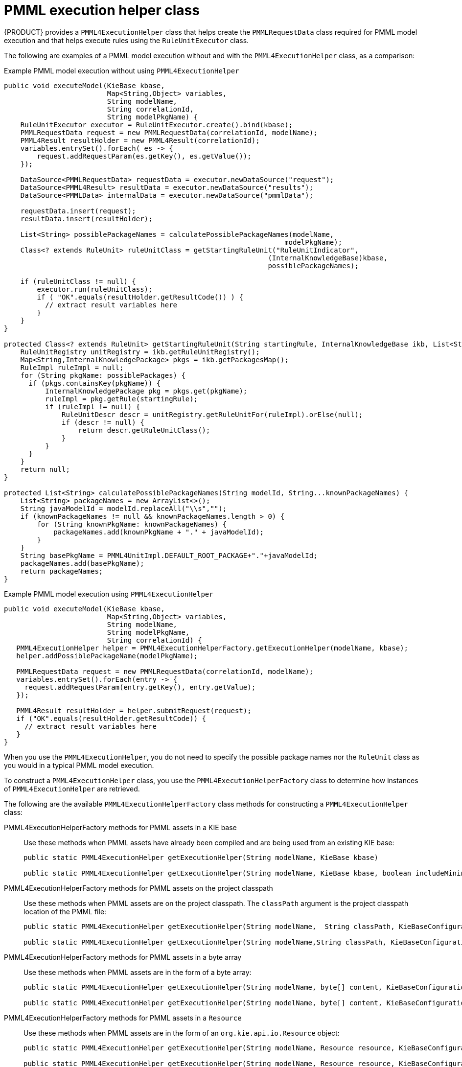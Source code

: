 [id='pmml-invocation-helper-classes-ref_{context}']
= PMML execution helper class

{PRODUCT} provides a `PMML4ExecutionHelper` class that helps create the `PMMLRequestData` class required for PMML model execution and that helps execute rules using the `RuleUnitExecutor` class.

The following are examples of a PMML model execution without and with the `PMML4ExecutionHelper` class, as a comparison:

.Example PMML model execution without using `PMML4ExecutionHelper`
[source,java]
----
public void executeModel(KieBase kbase,
                         Map<String,Object> variables,
                         String modelName,
                         String correlationId,
                         String modelPkgName) {
    RuleUnitExecutor executor = RuleUnitExecutor.create().bind(kbase);
    PMMLRequestData request = new PMMLRequestData(correlationId, modelName);
    PMML4Result resultHolder = new PMML4Result(correlationId);
    variables.entrySet().forEach( es -> {
        request.addRequestParam(es.getKey(), es.getValue());
    });

    DataSource<PMMLRequestData> requestData = executor.newDataSource("request");
    DataSource<PMML4Result> resultData = executor.newDataSource("results");
    DataSource<PMMLData> internalData = executor.newDataSource("pmmlData");

    requestData.insert(request);
    resultData.insert(resultHolder);

    List<String> possiblePackageNames = calculatePossiblePackageNames(modelName,
                                                                    modelPkgName);
    Class<? extends RuleUnit> ruleUnitClass = getStartingRuleUnit("RuleUnitIndicator",
                                                                (InternalKnowledgeBase)kbase,
                                                                possiblePackageNames);

    if (ruleUnitClass != null) {
        executor.run(ruleUnitClass);
        if ( "OK".equals(resultHolder.getResultCode()) ) {
          // extract result variables here
        }
    }
}

protected Class<? extends RuleUnit> getStartingRuleUnit(String startingRule, InternalKnowledgeBase ikb, List<String> possiblePackages) {
    RuleUnitRegistry unitRegistry = ikb.getRuleUnitRegistry();
    Map<String,InternalKnowledgePackage> pkgs = ikb.getPackagesMap();
    RuleImpl ruleImpl = null;
    for (String pkgName: possiblePackages) {
      if (pkgs.containsKey(pkgName)) {
          InternalKnowledgePackage pkg = pkgs.get(pkgName);
          ruleImpl = pkg.getRule(startingRule);
          if (ruleImpl != null) {
              RuleUnitDescr descr = unitRegistry.getRuleUnitFor(ruleImpl).orElse(null);
              if (descr != null) {
                  return descr.getRuleUnitClass();
              }
          }
      }
    }
    return null;
}

protected List<String> calculatePossiblePackageNames(String modelId, String...knownPackageNames) {
    List<String> packageNames = new ArrayList<>();
    String javaModelId = modelId.replaceAll("\\s","");
    if (knownPackageNames != null && knownPackageNames.length > 0) {
        for (String knownPkgName: knownPackageNames) {
            packageNames.add(knownPkgName + "." + javaModelId);
        }
    }
    String basePkgName = PMML4UnitImpl.DEFAULT_ROOT_PACKAGE+"."+javaModelId;
    packageNames.add(basePkgName);
    return packageNames;
}
----

.Example PMML model execution using `PMML4ExecutionHelper`
[source,java]
----
public void executeModel(KieBase kbase,
                         Map<String,Object> variables,
                         String modelName,
                         String modelPkgName,
                         String correlationId) {
   PMML4ExecutionHelper helper = PMML4ExecutionHelperFactory.getExecutionHelper(modelName, kbase);
   helper.addPossiblePackageName(modelPkgName);

   PMMLRequestData request = new PMMLRequestData(correlationId, modelName);
   variables.entrySet().forEach(entry -> {
     request.addRequestParam(entry.getKey(), entry.getValue);
   });

   PMML4Result resultHolder = helper.submitRequest(request);
   if ("OK".equals(resultHolder.getResultCode)) {
     // extract result variables here
   }
}
----

When you use the `PMML4ExecutionHelper`, you do not need to specify the possible package names nor the `RuleUnit` class as you would in a typical PMML model execution.

To construct a `PMML4ExecutionHelper` class, you use the `PMML4ExecutionHelperFactory` class to determine how instances of `PMML4ExecutionHelper` are retrieved.

The following are the available `PMML4ExecutionHelperFactory` class methods for constructing a `PMML4ExecutionHelper` class:

PMML4ExecutionHelperFactory methods for PMML assets in a KIE base::
Use these methods when PMML assets have already been compiled and are being used from an existing KIE base:
+
[source,java]
----
public static PMML4ExecutionHelper getExecutionHelper(String modelName, KieBase kbase)

public static PMML4ExecutionHelper getExecutionHelper(String modelName, KieBase kbase, boolean includeMiningDataSources)
----

PMML4ExecutionHelperFactory methods for PMML assets on the project classpath::
Use these methods when PMML assets are on the project classpath. The `classPath` argument is the project classpath location of the PMML file:
+
[source,java]
----
public static PMML4ExecutionHelper getExecutionHelper(String modelName,  String classPath, KieBaseConfiguration kieBaseConf)

public static PMML4ExecutionHelper getExecutionHelper(String modelName,String classPath, KieBaseConfiguration kieBaseConf, boolean includeMiningDataSources)
----

PMML4ExecutionHelperFactory methods for PMML assets in a byte array::
Use these methods when PMML assets are in the form of a byte array:
+
[source,java]
----
public static PMML4ExecutionHelper getExecutionHelper(String modelName, byte[] content, KieBaseConfiguration kieBaseConf)

public static PMML4ExecutionHelper getExecutionHelper(String modelName, byte[] content, KieBaseConfiguration kieBaseConf, boolean includeMiningDataSources)
----

PMML4ExecutionHelperFactory methods for PMML assets in a `Resource`::
Use these methods when PMML assets are in the form of an `org.kie.api.io.Resource` object:
+
[source,java]
----
public static PMML4ExecutionHelper getExecutionHelper(String modelName, Resource resource, KieBaseConfiguration kieBaseConf)

public static PMML4ExecutionHelper getExecutionHelper(String modelName, Resource resource, KieBaseConfiguration kieBaseConf, boolean includeMiningDataSources)
----

NOTE: The classpath, byte array, and resource `PMML4ExecutionHelperFactory` methods create a KIE container for the generated rules and Java classes. The container is used as the source of the KIE base that the `RuleUnitExecutor` uses. The container is not persisted. The `PMML4ExecutionHelperFactory` method for PMML assets that are already in a KIE base does not create a KIE container in this way.
